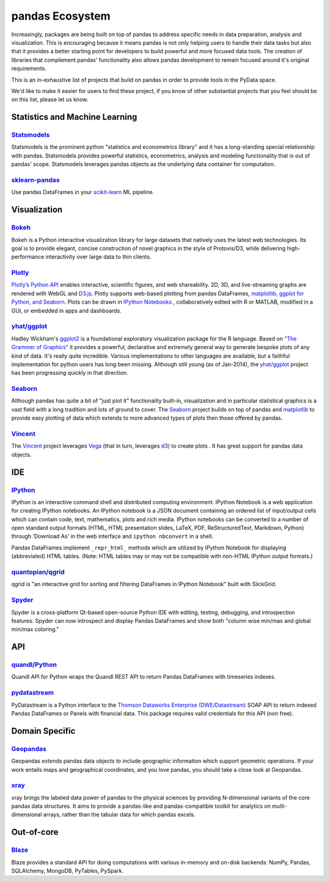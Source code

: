 .. _ecosystem:

****************
pandas Ecosystem
****************

Increasingly, packages are being built on top of pandas to address specific needs
in data preparation, analysis and visualization.
This is encouraging because it means pandas is not only helping users to handle
their data tasks but also that it provides a better starting point for developers to
build powerful and more focused data tools.
The creation of libraries that complement pandas' functionality also allows pandas
development to remain focused around it's original requirements.

This is an in-exhaustive list of projects that build on pandas in order to provide
tools in the PyData space.

We'd like to make it easier for users to find these project, if you know of other
substantial projects that you feel should be on this list, please let us know.


.. _ecosystem.stats:

Statistics and Machine Learning
-------------------------------

`Statsmodels <http://statsmodels.sourceforge.net>`__
~~~~~~~~~~~~~~~~~~~~~~~~~~~~~~~~~~~~~~~~~~~~~~~~~~~~

Statsmodels is the prominent python "statistics and econometrics library" and it has
a long-standing special relationship with pandas. Statsmodels provides powerful statistics,
econometrics, analysis and modeling functionality that is out of pandas' scope.
Statsmodels leverages pandas objects as the underlying data container for computation.

`sklearn-pandas <https://github.com/paulgb/sklearn-pandas>`__
~~~~~~~~~~~~~~~~~~~~~~~~~~~~~~~~~~~~~~~~~~~~~~~~~~~~~~~~~~~~~

Use pandas DataFrames in your `scikit-learn <http://scikit-learn.org/>`__
ML pipeline.



.. _ecosystem.visualization:

Visualization
-------------

`Bokeh <http://bokeh.pydata.org>`__
~~~~~~~~~~~~~~~~~~~~~~~~~~~~~~~~~~~

Bokeh is a Python interactive visualization library for large datasets that natively uses
the latest web technologies. Its goal is to provide elegant, concise construction of novel
graphics in the style of Protovis/D3, while delivering high-performance interactivity over
large data to thin clients.

`Plotly <https://plot.ly/python/>`__
~~~~~~~~~~~~~~~~~~~~~~~~~~~~~~~~~~~~~~~~~~~~~~~~

`Plotly’s Python API <https://plot.ly/python/>`__ enables interactive, scientific figures, 
and web shareability. 2D, 3D, and live-streaming graphs are rendered with WebGL and `D3.js <http://d3js.org/>`__. 
Plotly supports web-based plotting from pandas DataFrames, `matplotlib, ggplot for Python, and Seaborn <https://plot.ly/python/matplotlib-to-plotly-tutorial/>`__. Plots can be drawn in 
`IPython Notebooks <https://plot.ly/ipython-notebooks/>`__ , collaboratively edited with R or MATLAB, modified in a GUI, 
or embedded in apps and dashboards.

`yhat/ggplot <https://github.com/yhat/ggplot>`__
~~~~~~~~~~~~~~~~~~~~~~~~~~~~~~~~~~~~~~~~~~~~~~~~

Hadley Wickham's `ggplot2 <http://ggplot2.org/>`__ is a foundational exploratory visualization package for the R language.
Based on `"The Grammer of Graphics" <http://www.cs.uic.edu/~wilkinson/TheGrammarOfGraphics/GOG.html>`__ it
provides a powerful, declarative and extremely general way to generate bespoke plots of any kind of data.
It's really quite incredible. Various implementations to other languages are available,
but a faithful implementation for python users has long been missing. Although still young
(as of Jan-2014), the `yhat/ggplot <https://github.com/yhat/ggplot>`__ project has been
progressing quickly in that direction.

`Seaborn <https://github.com/mwaskom/seaborn>`__
~~~~~~~~~~~~~~~~~~~~~~~~~~~~~~~~~~~~~~~~~~~~~~~~

Although pandas has quite a bit of "just plot it" functionality built-in, visualization and
in particular statistical graphics is a vast field with a long tradition and lots of ground
to cover. The `Seaborn <https://github.com/mwaskom/seaborn>`__ project builds on top of pandas
and `matplotlib <http://matplotlib.org>`__ to provide easy plotting of data which extends to
more advanced types of plots then those offered by pandas.

`Vincent <https://github.com/wrobstory/vincent>`__
~~~~~~~~~~~~~~~~~~~~~~~~~~~~~~~~~~~~~~~~~~~~~~~~~~

The `Vincent <https://github.com/wrobstory/vincent>`__ project leverages `Vega <https://github.com/trifacta/vega>`__
(that in turn, leverages `d3 <http://d3js.org/>`__) to create plots . It has great support
for pandas data objects.


.. _ecosystem.ide:

IDE
------

`IPython <http://ipython.org/documentation.html>`__
~~~~~~~~~~~~~~~~~~~~~~~~~~~~~~~~~~~~~~~~~~~~~~~~~~~~~

IPython is an interactive command shell and distributed computing
environment.
IPython Notebook is a web application for creating IPython notebooks.
An IPython notebook is a JSON document containing an ordered list
of input/output cells which can contain code, text, mathematics, plots
and rich media.
IPython notebooks can be converted to a number of open standard output formats
(HTML, HTML presentation slides, LaTeX, PDF, ReStructuredText, Markdown,
Python) through 'Download As' in the web interface and ``ipython nbconvert``
in a shell.

Pandas DataFrames implement ``_repr_html_`` methods
which are utilized by IPython Notebook for displaying
(abbreviated) HTML tables.  (Note: HTML tables may or may not be
compatible with non-HTML IPython output formats.)

`quantopian/qgrid <https://github.com/quantopian/qgrid>`__
~~~~~~~~~~~~~~~~~~~~~~~~~~~~~~~~~~~~~~~~~~~~~~~~~~~~~~~~~~~~~

qgrid is "an interactive grid for sorting and filtering
DataFrames in IPython Notebook" built with SlickGrid.

`Spyder <https://code.google.com/p/spyderlib/>`__
~~~~~~~~~~~~~~~~~~~~~~~~~~~~~~~~~~~~~~~~~~~~~~~~~~

Spyder is a cross-platform Qt-based open-source Python IDE with
editing, testing, debugging, and introspection features.
Spyder can now introspect and display Pandas DataFrames and show
both "column wise min/max and global min/max coloring."


.. _ecosystem.api:

API
-----

`quandl/Python <https://github.com/quandl/Python>`_
~~~~~~~~~~~~~~~~~~~~~~~~~~~~~~~~~~~~~~~~~~~~~~~~~~~~~
Quandl API for Python wraps the Quandl REST API to return
Pandas DataFrames with timeseries indexes.

`pydatastream <https://github.com/vfilimonov/pydatastream>`_
~~~~~~~~~~~~~~~~~~~~~~~~~~~~~~~~~~~~~~~~~~~~~~~~~~~~~~~~~~~~~~
PyDatastream is a Python interface to the 
`Thomson Dataworks Enterprise (DWE/Datastream) <http://dataworks.thomson.com/Dataworks/Enterprise/1.0/>`__
SOAP API to return indexed Pandas DataFrames or Panels with financial data. 
This package requires valid credentials for this API (non free).


.. _ecosystem.domain:

Domain Specific
---------------

`Geopandas <https://github.com/kjordahl/geopandas>`__
~~~~~~~~~~~~~~~~~~~~~~~~~~~~~~~~~~~~~~~~~~~~~~~~~~~~~

Geopandas extends pandas data objects to include geographic information which support
geometric operations. If your work entails maps and geographical coordinates, and
you love pandas, you should take a close look at Geopandas.

`xray <https://github.com/xray/xray>`__
~~~~~~~~~~~~~~~~~~~~~~~~~~~~~~~~~~~~~~~

xray brings the labeled data power of pandas to the physical sciences by
providing N-dimensional variants of the core pandas data structures. It aims to
provide a pandas-like and pandas-compatible toolkit for analytics on multi-
dimensional arrays, rather than the tabular data for which pandas excels.


.. _ecosystem.out-of-core:

Out-of-core
-------------

`Blaze <http://blaze.pydata.org/>`__
~~~~~~~~~~~~~~~~~~~~~~~~~~~~~~~~~~~~~~

Blaze provides a standard API for doing computations with various
in-memory and on-disk backends: NumPy, Pandas, SQLAlchemy, MongoDB, PyTables,
PySpark.
